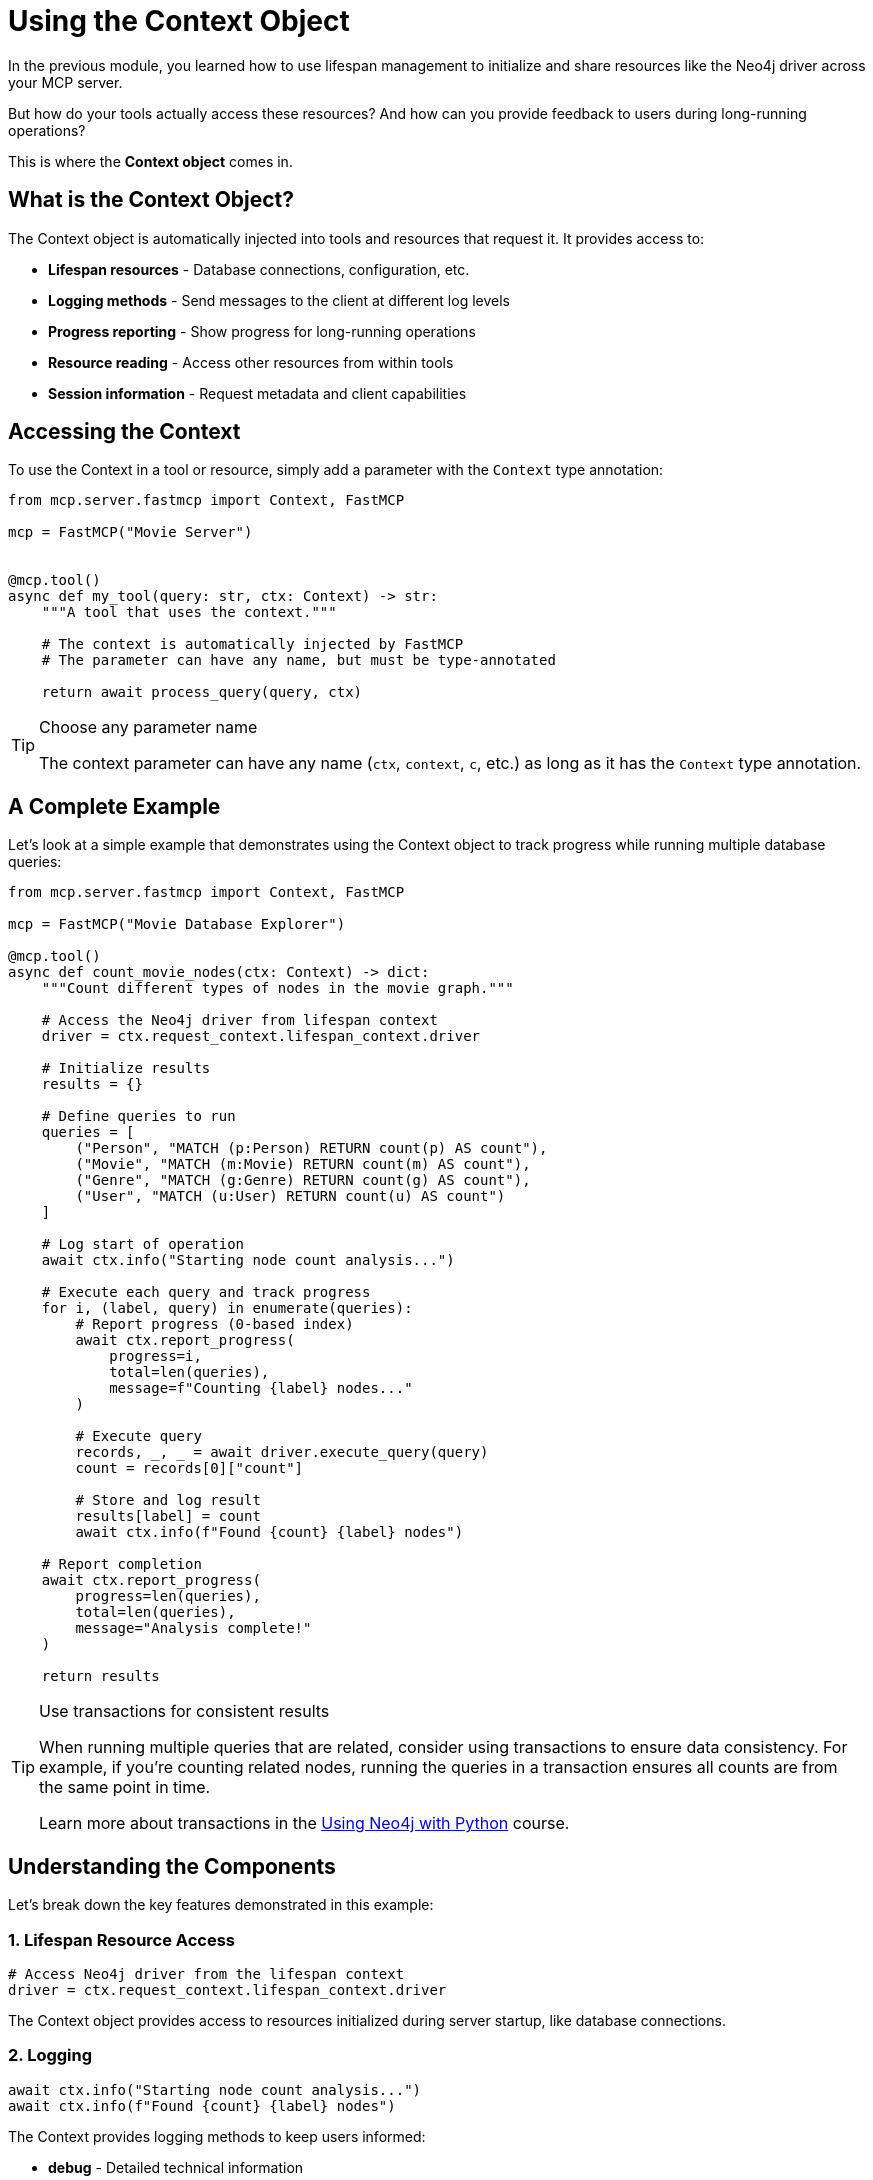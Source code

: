 = Using the Context Object
:type: lesson
:order: 4


In the previous module, you learned how to use lifespan management to initialize and share resources like the Neo4j driver across your MCP server.

But how do your tools actually access these resources? And how can you provide feedback to users during long-running operations?

This is where the **Context object** comes in.


== What is the Context Object?

The Context object is automatically injected into tools and resources that request it.
It provides access to:

* **Lifespan resources** - Database connections, configuration, etc.
* **Logging methods** - Send messages to the client at different log levels
* **Progress reporting** - Show progress for long-running operations
* **Resource reading** - Access other resources from within tools
* **Session information** - Request metadata and client capabilities


== Accessing the Context

To use the Context in a tool or resource, simply add a parameter with the `Context` type annotation:

[source,python]
----
from mcp.server.fastmcp import Context, FastMCP

mcp = FastMCP("Movie Server")


@mcp.tool()
async def my_tool(query: str, ctx: Context) -> str:
    """A tool that uses the context."""
    
    # The context is automatically injected by FastMCP
    # The parameter can have any name, but must be type-annotated
    
    return await process_query(query, ctx)
----

[TIP]
.Choose any parameter name
====
The context parameter can have any name (`ctx`, `context`, `c`, etc.) as long as it has the `Context` type annotation.
====


== A Complete Example

Let's look at a simple example that demonstrates using the Context object to track progress while running multiple database queries:

[source,python]
----
from mcp.server.fastmcp import Context, FastMCP

mcp = FastMCP("Movie Database Explorer")

@mcp.tool()
async def count_movie_nodes(ctx: Context) -> dict:
    """Count different types of nodes in the movie graph."""
    
    # Access the Neo4j driver from lifespan context
    driver = ctx.request_context.lifespan_context.driver
    
    # Initialize results
    results = {}
    
    # Define queries to run
    queries = [
        ("Person", "MATCH (p:Person) RETURN count(p) AS count"),
        ("Movie", "MATCH (m:Movie) RETURN count(m) AS count"),
        ("Genre", "MATCH (g:Genre) RETURN count(g) AS count"),
        ("User", "MATCH (u:User) RETURN count(u) AS count")
    ]
    
    # Log start of operation
    await ctx.info("Starting node count analysis...")
    
    # Execute each query and track progress
    for i, (label, query) in enumerate(queries):
        # Report progress (0-based index)
        await ctx.report_progress(
            progress=i,
            total=len(queries),
            message=f"Counting {label} nodes..."
        )
        
        # Execute query
        records, _, _ = await driver.execute_query(query)
        count = records[0]["count"]
        
        # Store and log result
        results[label] = count
        await ctx.info(f"Found {count} {label} nodes")
    
    # Report completion
    await ctx.report_progress(
        progress=len(queries),
        total=len(queries),
        message="Analysis complete!"
    )
    
    return results
----

[TIP]
.Use transactions for consistent results
====
When running multiple queries that are related, consider using transactions to ensure data consistency. 
For example, if you're counting related nodes, running the queries in a transaction ensures all counts are from the same point in time.

Learn more about transactions in the https://graphacademy.neo4j.com/courses/drivers-python/[Using Neo4j with Python] course.
====


== Understanding the Components

Let's break down the key features demonstrated in this example:

=== 1. Lifespan Resource Access

[source,python]
----
# Access Neo4j driver from the lifespan context
driver = ctx.request_context.lifespan_context.driver
----

The Context object provides access to resources initialized during server startup, like database connections.


=== 2. Logging

[source,python]
----
await ctx.info("Starting node count analysis...")
await ctx.info(f"Found {count} {label} nodes")
----

The Context provides logging methods to keep users informed:

* **debug** - Detailed technical information
* **info** - General progress updates
* **warning** - Non-critical issues
* **error** - Error conditions


=== 3. Progress Reporting

[source,python]
----
await ctx.report_progress(
    progress=i,
    total=len(queries),
    message=f"Counting {label} nodes..."
)
----

Progress reporting keeps users informed during long-running operations:

* **progress** - Current step (0-based)
* **total** - Total number of steps
* **message** - Optional status message


=== 4. Structured Results

[source,python]
----
results = {}
# ... 
results[label] = count
----

The example demonstrates:

* Organizing results in a dictionary
* Processing Neo4j records
* Returning structured data


The Context object provides the core functionality needed in most MCP tools: access to shared resources, logging, and progress reporting. 

These features are particularly useful when running multiple database queries or long-running operations where you need to keep users informed of the current status. Using the Context object's logging and progress methods helps users understand what your tool is doing and how far along it is in the process.


// == Context Properties Reference

// The Context object provides:

// * `ctx.request_context.lifespan_context` - Access to lifespan resources
// * `ctx.request_context.meta` - Request metadata from the client
// * `ctx.request_context.request_id` - Unique identifier for this request
// * `ctx.fastmcp` - Access to the FastMCP server instance
// * `ctx.session` - Access to the underlying session for advanced features


[.summary]
== Summary

In this lesson, you learned how to use the Context object to build more powerful and user-friendly MCP tools:

* **Context injection** - Add a `Context` parameter to tools to automatically receive it
* **Lifespan resources** - Access shared resources like database drivers via `ctx.request_context.lifespan_context`
* **Logging methods** - Use `ctx.debug()`, `ctx.info()`, `ctx.warning()`, and `ctx.error()` to provide feedback
* **Progress reporting** - Use `ctx.report_progress()` to show progress for long-running operations
* **Best practices** - Combine logging and progress reporting for better user experience
* **Data consistency** - Use transactions when running multiple related queries to ensure consistent results

Remember that good tools not only work correctly but also provide a great experience for users by keeping them informed of what's happening.

In the next challenge, you will build a tool that searches for movies by genre.
